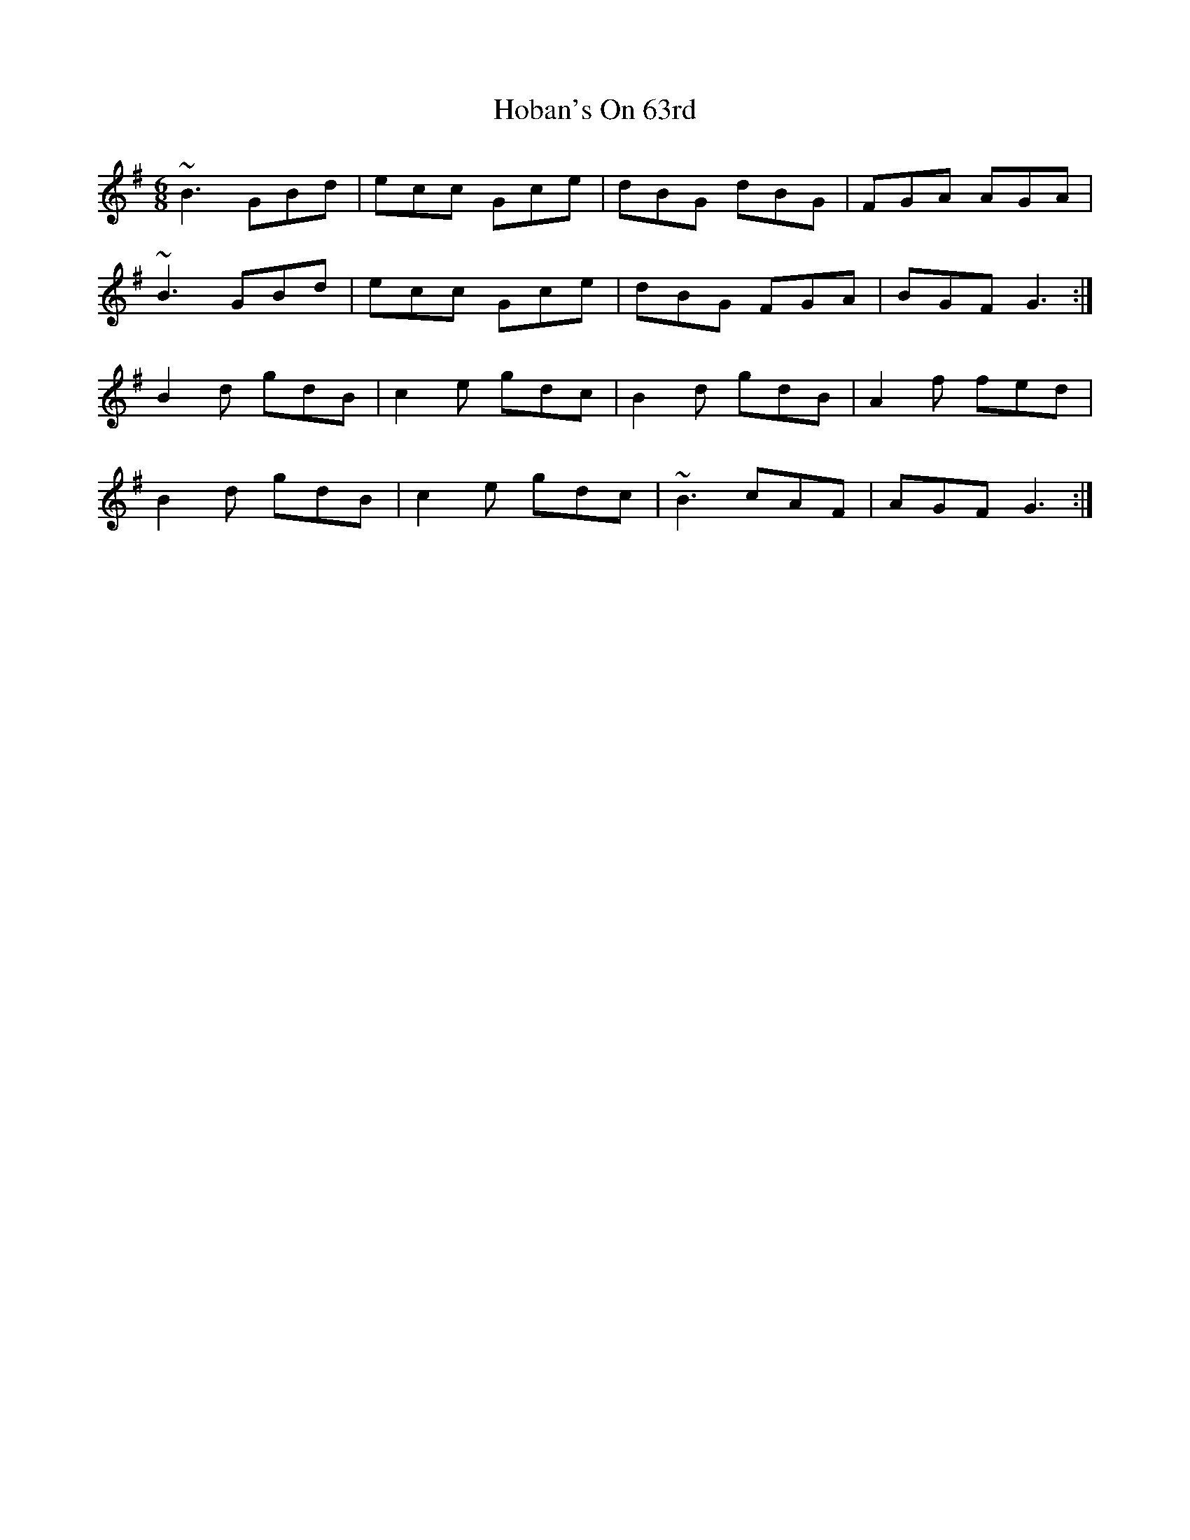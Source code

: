 X: 17578
T: Hoban's On 63rd
R: jig
M: 6/8
K: Gmajor
~B3 GBd|ecc Gce|dBG dBG|FGA AGA|
~B3 GBd|ecc Gce|dBG FGA|BGF G3:|
B2d gdB|c2e gdc|B2d gdB|A2f fed|
B2d gdB|c2e gdc|~B3 cAF|AGF G3:|

